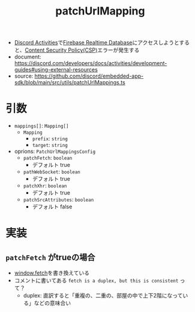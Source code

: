 :PROPERTIES:
:ID:       DCDC6786-46D0-40F3-B895-92D358E8AFB7
:END:
#+title: patchUrlMapping
#+filetags: :Discord:

- [[id:E5889D25-7616-4072-B6E0-7E759893F12B][Discord Activities]]で[[id:384B8016-50F5-4F62-ACA9-F4E017CCF0A6][Firebase Realtime Database]]にアクセスしようとすると、[[id:E7293D0C-B160-4B2B-8AE1-68C79CEDB383][Content Security Policy(CSP)]]エラーが発生する
- document: https://discord.com/developers/docs/activities/development-guides#using-external-resources
- source: https://github.com/discord/embedded-app-sdk/blob/main/src/utils/patchUrlMappings.ts

* 引数
- ~mappings[]~: ~Mapping[]~
  - ~Mapping~
    - ~prefix~: ~string~
    - ~target~: ~string~
- oprions: ~PatchUrlMappingsConfig~
  - ~patchFetch~: ~boolean~
    - デフォルト true
  - ~pathWebSocket~: ~boolean~
    - デフォルト true
  - ~patchXhr~: ~boolean~
    - デフォルト true
  - ~patchSrcAttributes~: ~boolean~
    - デフォルト false
* 実装
** ~patchFetch~ がtrueの場合
- [[id:09C3E1C9-55DF-4CCB-972B-A3023FF570AB][window.fetch]]を書き換えている
- コメントに書いてある ~fetch is a duplex, but this is consistent~ って？
  - duplex: 直訳すると「重複の、二重の、部屋の中で上下2階になっている」などの意味合い
